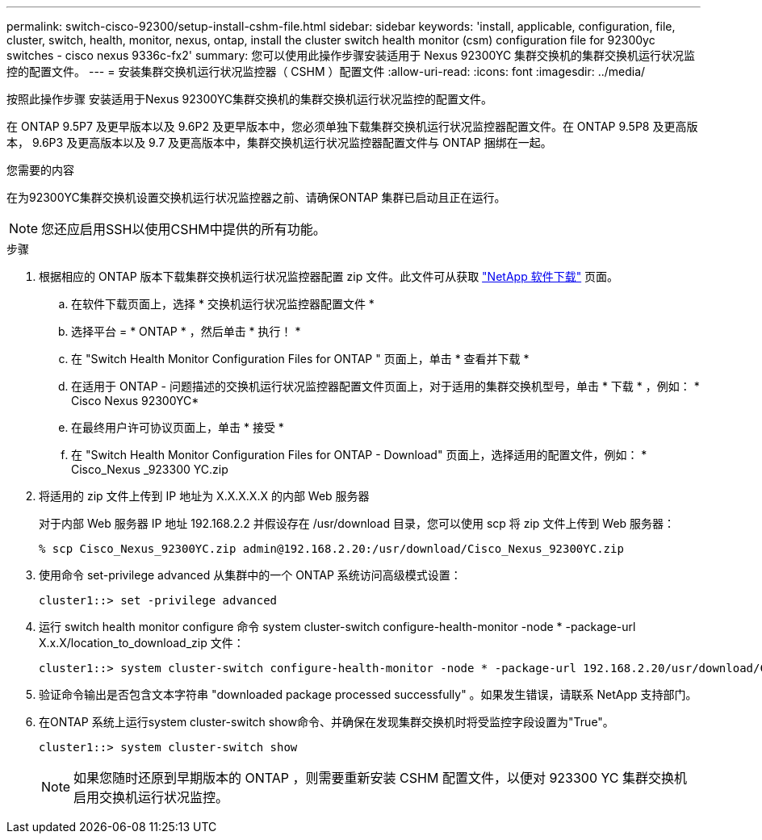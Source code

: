 ---
permalink: switch-cisco-92300/setup-install-cshm-file.html 
sidebar: sidebar 
keywords: 'install, applicable, configuration, file, cluster, switch, health, monitor, nexus, ontap, install the cluster switch health monitor (csm) configuration file for 92300yc switches - cisco nexus 9336c-fx2' 
summary: 您可以使用此操作步骤安装适用于 Nexus 92300YC 集群交换机的集群交换机运行状况监控的配置文件。 
---
= 安装集群交换机运行状况监控器（ CSHM ）配置文件
:allow-uri-read: 
:icons: font
:imagesdir: ../media/


[role="lead"]
按照此操作步骤 安装适用于Nexus 92300YC集群交换机的集群交换机运行状况监控的配置文件。

在 ONTAP 9.5P7 及更早版本以及 9.6P2 及更早版本中，您必须单独下载集群交换机运行状况监控器配置文件。在 ONTAP 9.5P8 及更高版本， 9.6P3 及更高版本以及 9.7 及更高版本中，集群交换机运行状况监控器配置文件与 ONTAP 捆绑在一起。

.您需要的内容
在为92300YC集群交换机设置交换机运行状况监控器之前、请确保ONTAP 集群已启动且正在运行。


NOTE: 您还应启用SSH以使用CSHM中提供的所有功能。

.步骤
. 根据相应的 ONTAP 版本下载集群交换机运行状况监控器配置 zip 文件。此文件可从获取 https://mysupport.netapp.com/NOW/cgi-bin/software/["NetApp 软件下载"^] 页面。
+
.. 在软件下载页面上，选择 * 交换机运行状况监控器配置文件 *
.. 选择平台 = * ONTAP * ，然后单击 * 执行！ *
.. 在 "Switch Health Monitor Configuration Files for ONTAP " 页面上，单击 * 查看并下载 *
.. 在适用于 ONTAP - 问题描述的交换机运行状况监控器配置文件页面上，对于适用的集群交换机型号，单击 * 下载 * ，例如： * Cisco Nexus 92300YC*
.. 在最终用户许可协议页面上，单击 * 接受 *
.. 在 "Switch Health Monitor Configuration Files for ONTAP - Download" 页面上，选择适用的配置文件，例如： * Cisco_Nexus _923300 YC.zip


. 将适用的 zip 文件上传到 IP 地址为 X.X.X.X.X 的内部 Web 服务器
+
对于内部 Web 服务器 IP 地址 192.168.2.2 并假设存在 /usr/download 目录，您可以使用 scp 将 zip 文件上传到 Web 服务器：

+
[listing]
----
% scp Cisco_Nexus_92300YC.zip admin@192.168.2.20:/usr/download/Cisco_Nexus_92300YC.zip
----
. 使用命令 set-privilege advanced 从集群中的一个 ONTAP 系统访问高级模式设置：
+
[listing]
----
cluster1::> set -privilege advanced
----
. 运行 switch health monitor configure 命令 system cluster-switch configure-health-monitor -node * -package-url X.x.X/location_to_download_zip 文件：
+
[listing]
----
cluster1::> system cluster-switch configure-health-monitor -node * -package-url 192.168.2.20/usr/download/Cisco_Nexus_92300YC.zip
----
. 验证命令输出是否包含文本字符串 "downloaded package processed successfully" 。如果发生错误，请联系 NetApp 支持部门。
. 在ONTAP 系统上运行system cluster-switch show命令、并确保在发现集群交换机时将受监控字段设置为"True"。
+
[listing]
----
cluster1::> system cluster-switch show
----
+

NOTE: 如果您随时还原到早期版本的 ONTAP ，则需要重新安装 CSHM 配置文件，以便对 923300 YC 集群交换机启用交换机运行状况监控。


